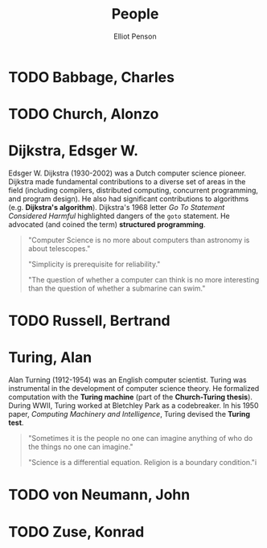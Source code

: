 #+TITLE: People
#+AUTHOR: Elliot Penson

* TODO Babbage, Charles

* TODO Church, Alonzo

* Dijkstra, Edsger W.

  Edsger W. Dijkstra (1930-2002) was a Dutch computer science pioneer. Dijkstra
  made fundamental contributions to a diverse set of areas in the field
  (including compilers, distributed computing, concurrent programming, and
  program design). He also had significant contributions to algorithms
  (e.g. *Dijkstra's algorithm*). Dijkstra's 1968 letter /Go To Statement
  Considered Harmful/ highlighted dangers of the ~goto~ statement. He advocated
  (and coined the term) *structured programming*.

  #+BEGIN_QUOTE
  "Computer Science is no more about computers than astronomy is about
  telescopes."

  "Simplicity is prerequisite for reliability."

  "The question of whether a computer can think is no more interesting than the
  question of whether a submarine can swim."
  #+END_QUOTE

* TODO Russell, Bertrand

* Turing, Alan

  Alan Turning (1912-1954) was an English computer scientist. Turing was
  instrumental in the development of computer science theory. He formalized
  computation with the *Turing machine* (part of the *Church-Turing
  thesis*). During WWII, Turing worked at Bletchley Park as a codebreaker. In
  his 1950 paper, /Computing Machinery and Intelligence/, Turing devised the
  *Turing test*.

  #+BEGIN_QUOTE
  "Sometimes it is the people no one can imagine anything of who do the things
  no one can imagine."

  "Science is a differential equation. Religion is a boundary condition."i
  #+END_QUOTE

* TODO von Neumann, John

* TODO Zuse, Konrad
